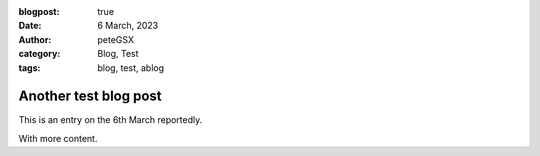 :blogpost: true
:date: 6 March, 2023
:author: peteGSX
:category: Blog, Test
:tags: blog, test, ablog

Another test blog post
===============================

This is an entry on the 6th March reportedly.

With more content.